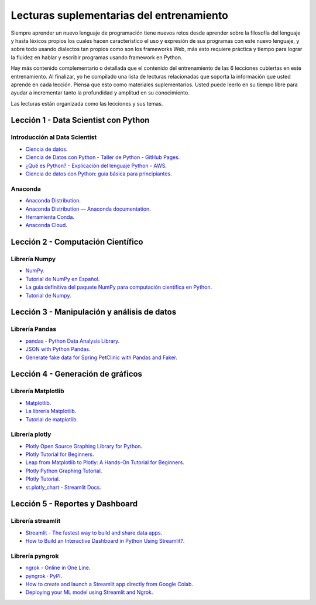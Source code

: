 .. -*- coding: utf-8 -*-


.. _lecturas_extras_entrenamiento:

Lecturas suplementarias del entrenamiento
=========================================

Siempre aprender un nuevo lenguaje de programación tiene nuevos retos desde aprender
sobre la filosofía del lenguaje y hasta léxicos propios los cuales hacen característico
el uso y expresión de sus programas con este nuevo lenguaje, y sobre todo usando
dialectos tan propios como son los frameworks Web, más esto requiere práctica y tiempo
para lograr la fluidez en hablar y escribir programas usando framework en Python.

Hay más contenido complementario o detallada que el contenido del entrenamiento de las
6 lecciones cubiertas en este entrenamiento. Al finalizar, yo he compilado una lista
de lecturas relacionadas que soporta la información que usted aprende en cada lección.
Piensa que esto como materiales suplementarios. Usted puede leerlo en su tiempo libre
para ayudar a incrementar tanto la profundidad y amplitud en su conocimiento.

Las lecturas están organizada como las lecciones y sus temas.


.. _lecturas_extras_leccion1:

Lección 1 - Data Scientist con Python
-------------------------------------


Introducción al Data Scientist
..............................

- `Ciencia de datos <https://es.wikipedia.org/wiki/Ciencia_de_datos>`_.

- `Ciencia de Datos con Python - Taller de Python - GitHub Pages <https://aulasoftwarelibre.github.io/taller-de-python/ia/>`_.

- `¿Qué es Python? - Explicación del lenguaje Python - AWS <https://aws.amazon.com/es/what-is/python/>`_.

- `Ciencia de datos con Python: guía básica para principiantes <https://www.tokioschool.com/noticias/ciencia-datos-python/>`_.


Anaconda
........

- `Anaconda Distribution <https://www.anaconda.com/download>`_.

- `Anaconda Distribution — Anaconda documentation <https://docs.anaconda.com/free/anaconda/>`_.

- `Herramienta Conda <https://conda.io/projects/conda/en/latest/index.html>`_.

- `Anaconda Cloud <https://anaconda.org/account/login>`_.


.. _lecturas_extras_leccion2:

Lección 2 - Computación Científico
----------------------------------


Librería Numpy
..............

- `NumPy <https://numpy.org/>`_.

- `Tutorial de NumPy en Español <https://deepnote.com/@anthonymanotoa/Tutorial-de-NumPy-en-Espanol-180f7d51-b297-4aea-b61e-34ef867ca6fb>`_.

- `La guía definitiva del paquete NumPy para computación científica en Python <https://www.freecodecamp.org/espanol/news/la-guia-definitiva-del-paquete-numpy-para-computacion-cientifica-en-python/>`_.

- `Tutorial de Numpy <http://facundoq.github.io/courses/images/res/03_numpy.html>`_.


.. _lecturas_extras_leccion3:

Lección 3 - Manipulación y análisis de datos
--------------------------------------------


Librería Pandas
...............

- `pandas - Python Data Analysis Library <https://pandas.pydata.org/>`_.

- `JSON with Python Pandas <https://pythonbasics.org/pandas-json/>`_.

- `Generate fake data for Spring PetClinic with Pandas and Faker <https://www.feststelltaste.de/generate-fake-data-for-spring-petclinic-with-pandas-and-faker/>`_.


.. _lecturas_extras_leccion4:

Lección 4 - Generación de gráficos
----------------------------------


Librería Matplotlib
...................

- `Matplotlib <https://matplotlib.org/>`_.

- `La librería Matplotlib <https://aprendeconalf.es/docencia/python/manual/matplotlib/>`_.

- `Tutorial de matplotlib <https://interactivechaos.com/es/manual/tutorial-de-matplotlib/tutorial-de-matplotlib>`_.


Librería plotly
................

- `Plotly Open Source Graphing Library for Python <https://plotly.com/python/>`_.

- `Plotly Tutorial for Beginners <https://www.kaggle.com/code/kanncaa1/plotly-tutorial-for-beginners>`_.

- `Leap from Matplotlib to Plotly: A Hands-On Tutorial for Beginners <https://towardsdatascience.com/leap-from-matplotlib-to-plotly-a-hands-on-tutorial-for-beginners-d208cd9e6522>`_.

- `Plotly Python Graphing Tutorial <https://pythonbasics.org/plotly/>`_.

- `Plotly Tutorial <https://www.tutorialspoint.com/plotly/index.htm>`_.

- `st.plotly_chart - Streamlit Docs <https://docs.streamlit.io/library/api-reference/charts/st.plotly_chart>`_.


.. _lecturas_extras_leccion5:

Lección 5 - Reportes y Dashboard
--------------------------------


Librería streamlit
..................

- `Streamlit - The fastest way to build and share data apps <https://streamlit.io/>`_.

- `How to Build an Interactive Dashboard in Python Using Streamlit? <https://www.turing.com/kb/how-to-build-an-interactive-dashboard-in-python-using-streamlit>`_.


Librería pyngrok
................

- `ngrok - Online in One Line <https://ngrok.com/>`_.

- `pyngrok · PyPI <https://pypi.org/project/pyngrok/>`_.

- `How to create and launch a Streamlit app directly from Google Colab <https://faun.pub/how-to-launch-a-streamlit-app-directly-from-google-colab-8014165e0267>`_.

- `Deploying your ML model using Streamlit and Ngrok <https://towardsdatascience.com/deploying-your-ml-model-using-streamlit-and-ngrok-c2eea3fd9763>`_.


.. disqus::
